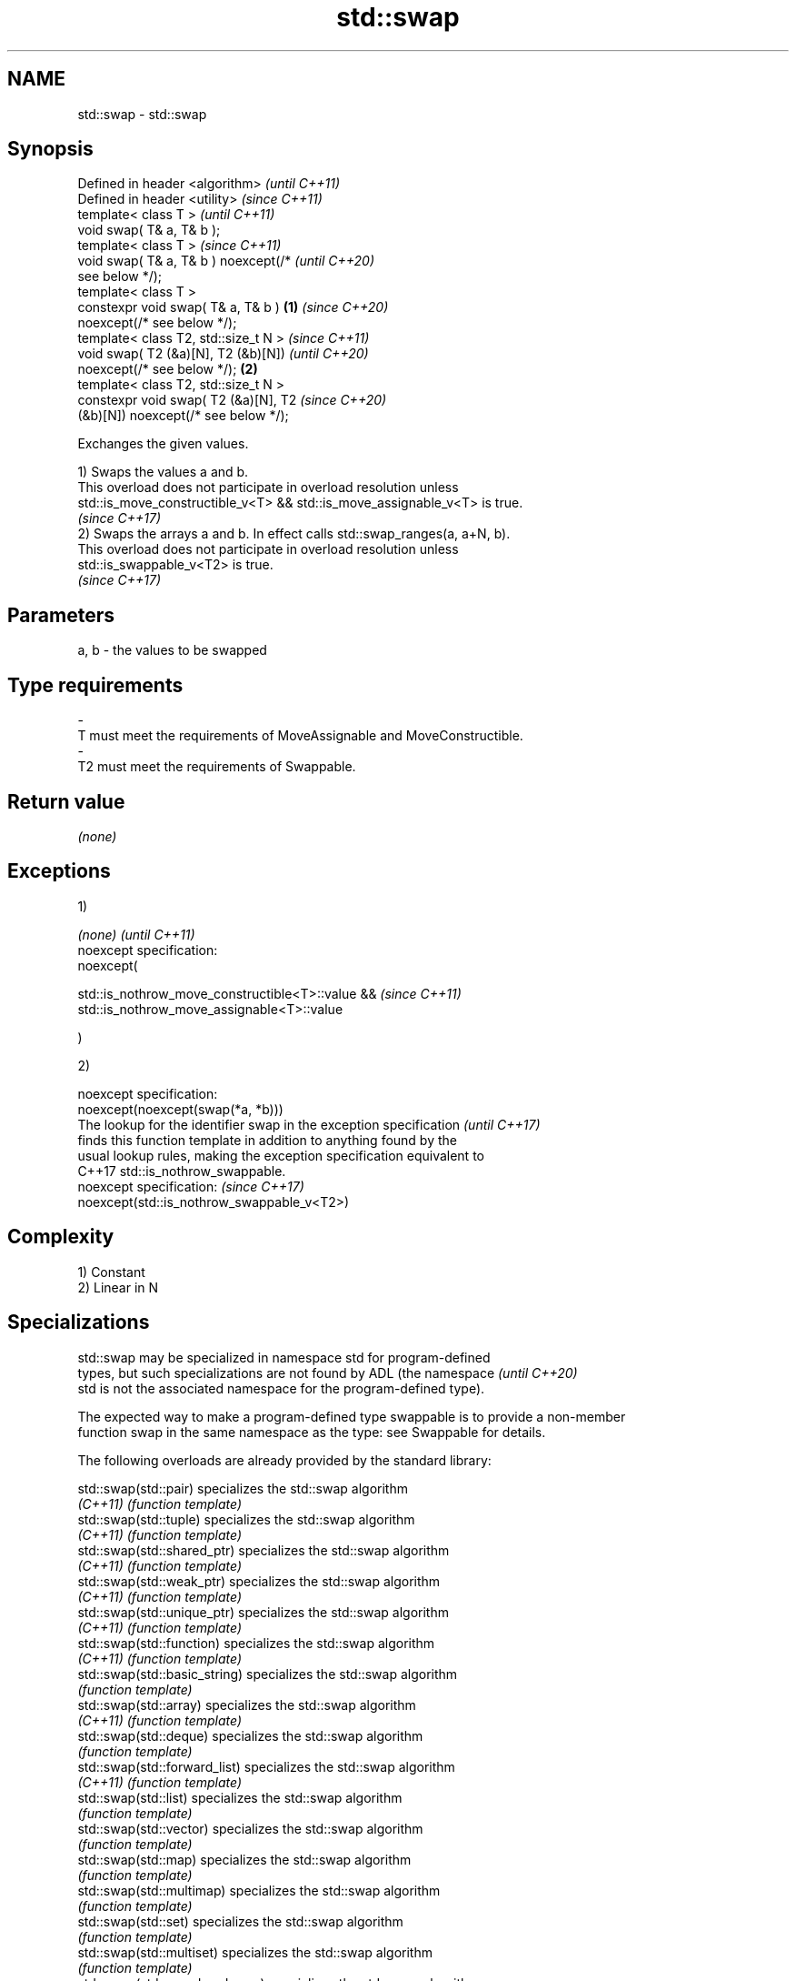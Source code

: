 .TH std::swap 3 "2019.03.28" "http://cppreference.com" "C++ Standard Libary"
.SH NAME
std::swap \- std::swap

.SH Synopsis
   Defined in header <algorithm>              \fI(until C++11)\fP
   Defined in header <utility>                \fI(since C++11)\fP
   template< class T >                                      \fI(until C++11)\fP
   void swap( T& a, T& b );
   template< class T >                                      \fI(since C++11)\fP
   void swap( T& a, T& b ) noexcept(/*                      \fI(until C++20)\fP
   see below */);
   template< class T >
   constexpr void swap( T& a, T& b )      \fB(1)\fP               \fI(since C++20)\fP
   noexcept(/* see below */);
   template< class T2, std::size_t N >                                    \fI(since C++11)\fP
   void swap( T2 (&a)[N], T2 (&b)[N])                                     \fI(until C++20)\fP
   noexcept(/* see below */);                 \fB(2)\fP
   template< class T2, std::size_t N >
   constexpr void swap( T2 (&a)[N], T2                                    \fI(since C++20)\fP
   (&b)[N]) noexcept(/* see below */);

   Exchanges the given values.

   1) Swaps the values a and b.
   This overload does not participate in overload resolution unless
   std::is_move_constructible_v<T> && std::is_move_assignable_v<T> is true.
   \fI(since C++17)\fP
   2) Swaps the arrays a and b. In effect calls std::swap_ranges(a, a+N, b).
   This overload does not participate in overload resolution unless
   std::is_swappable_v<T2> is true.
   \fI(since C++17)\fP

.SH Parameters

   a, b              -              the values to be swapped
.SH Type requirements
   -
   T must meet the requirements of MoveAssignable and MoveConstructible.
   -
   T2 must meet the requirements of Swappable.

.SH Return value

   \fI(none)\fP

.SH Exceptions

   1)

   \fI(none)\fP                                              \fI(until C++11)\fP
   noexcept specification:  
   noexcept(

       std::is_nothrow_move_constructible<T>::value && \fI(since C++11)\fP
       std::is_nothrow_move_assignable<T>::value

   )

   2)

   noexcept specification:  
   noexcept(noexcept(swap(*a, *b)))
   The lookup for the identifier swap in the exception specification      \fI(until C++17)\fP
   finds this function template in addition to anything found by the
   usual lookup rules, making the exception specification equivalent to
   C++17 std::is_nothrow_swappable.
   noexcept specification:                                                \fI(since C++17)\fP
   noexcept(std::is_nothrow_swappable_v<T2>)

.SH Complexity

   1) Constant
   2) Linear in N

.SH Specializations

   std::swap may be specialized in namespace std for program-defined
   types, but such specializations are not found by ADL (the namespace    \fI(until C++20)\fP
   std is not the associated namespace for the program-defined type).

   The expected way to make a program-defined type swappable is to provide a non-member
   function swap in the same namespace as the type: see Swappable for details.

   The following overloads are already provided by the standard library:

   std::swap(std::pair)                specializes the std::swap algorithm
   \fI(C++11)\fP                             \fI(function template)\fP 
   std::swap(std::tuple)               specializes the std::swap algorithm
   \fI(C++11)\fP                             \fI(function template)\fP 
   std::swap(std::shared_ptr)          specializes the std::swap algorithm
   \fI(C++11)\fP                             \fI(function template)\fP 
   std::swap(std::weak_ptr)            specializes the std::swap algorithm
   \fI(C++11)\fP                             \fI(function template)\fP 
   std::swap(std::unique_ptr)          specializes the std::swap algorithm
   \fI(C++11)\fP                             \fI(function template)\fP 
   std::swap(std::function)            specializes the std::swap algorithm
   \fI(C++11)\fP                             \fI(function template)\fP 
   std::swap(std::basic_string)        specializes the std::swap algorithm
                                       \fI(function template)\fP 
   std::swap(std::array)               specializes the std::swap algorithm
   \fI(C++11)\fP                             \fI(function template)\fP 
   std::swap(std::deque)               specializes the std::swap algorithm
                                       \fI(function template)\fP 
   std::swap(std::forward_list)        specializes the std::swap algorithm
   \fI(C++11)\fP                             \fI(function template)\fP 
   std::swap(std::list)                specializes the std::swap algorithm
                                       \fI(function template)\fP 
   std::swap(std::vector)              specializes the std::swap algorithm
                                       \fI(function template)\fP 
   std::swap(std::map)                 specializes the std::swap algorithm
                                       \fI(function template)\fP 
   std::swap(std::multimap)            specializes the std::swap algorithm
                                       \fI(function template)\fP 
   std::swap(std::set)                 specializes the std::swap algorithm
                                       \fI(function template)\fP 
   std::swap(std::multiset)            specializes the std::swap algorithm
                                       \fI(function template)\fP 
   std::swap(std::unordered_map)       specializes the std::swap algorithm
   \fI(C++11)\fP                             \fI(function template)\fP 
   std::swap(std::unordered_multimap)  specializes the std::swap algorithm
   \fI(C++11)\fP                             \fI(function template)\fP 
   std::swap(std::unordered_set)       specializes the std::swap algorithm
   \fI(C++11)\fP                             \fI(function template)\fP 
   std::swap(std::unordered_multiset)  specializes the std::swap algorithm
   \fI(C++11)\fP                             \fI(function template)\fP 
   std::swap(std::queue)               specializes the std::swap algorithm
                                       \fI(function template)\fP 
   std::swap(std::priority_queue)      specializes the std::swap algorithm
                                       \fI(function template)\fP 
   std::swap(std::stack)               specializes the std::swap algorithm
                                       \fI(function template)\fP 
   std::swap(std::valarray)            specializes the std::swap() algorithm
   \fI(C++11)\fP                             \fI(function template)\fP 
   std::swap(std::basic_stringbuf)     specializes the std::swap algorithm
   \fI(C++11)\fP                             \fI(function template)\fP 
   std::swap(std::basic_istringstream) specializes the std::swap algorithm
   \fI(C++11)\fP                             \fI(function template)\fP 
   std::swap(std::basic_ostringstream) specializes the std::swap algorithm
   \fI(C++11)\fP                             \fI(function template)\fP 
   std::swap(std::basic_stringstream)  specializes the std::swap algorithm
   \fI(C++11)\fP                             \fI(function template)\fP 
   std::swap(std::basic_filebuf)       specializes the std::swap algorithm
   \fI(C++11)\fP                             \fI(function template)\fP 
   std::swap(std::basic_ifstream)      specializes the std::swap algorithm
   \fI(C++11)\fP                             \fI(function template)\fP 
   std::swap(std::basic_ofstream)      specializes the std::swap algorithm
   \fI(C++11)\fP                             \fI(function template)\fP 
   std::swap(std::basic_fstream)       specializes the std::swap algorithm
   \fI(C++11)\fP                             \fI(function template)\fP 
   std::swap(std::basic_syncbuf)       specializes the std::swap algorithm
   (C++20)                             \fI(function template)\fP 
   std::swap(std::basic_regex)         specializes the std::swap algorithm
   \fI(C++11)\fP                             \fI(function template)\fP 
   std::swap(std::match_results)       specializes the std::swap() algorithm
   \fI(C++11)\fP                             \fI(function template)\fP 
   std::swap(std::thread)              specializes the std::swap algorithm
   \fI(C++11)\fP                             \fI(function template)\fP 
   std::swap(std::unique_lock)         specialization of std::swap for unique_lock
   \fI(C++11)\fP                             \fI(function template)\fP 
   std::swap(std::promise)             specializes the std::swap algorithm
   \fI(C++11)\fP                             \fI(function template)\fP 
   std::swap(std::packaged_task)       specializes the std::swap algorithm
   \fI(C++11)\fP                             \fI(function template)\fP 
   std::swap(std::optional)            specializes the std::swap algorithm
   \fI(C++17)\fP                             \fI(function)\fP 
   std::swap(std::any)                 specializes the std::swap algorithm
   \fI(C++17)\fP                             \fI(function)\fP 
   std::swap(std::variant)             specializes the std::swap algorithm
   \fI(C++17)\fP                             \fI(function)\fP 
   swap(std::filesystem::path)         swaps two paths
                                       \fI(function)\fP 

.SH Example

   
// Run this code

 #include <algorithm>
 #include <iostream>
  
 int main()
 {
    int a = 5, b = 3;
  
    // before
    std::cout << a << ' ' << b << '\\n';
  
    std::swap(a,b);
  
    // after
    std::cout << a << ' ' << b << '\\n';
 }

.SH Output:

 5 3
 3 5

   Defect reports

   The following behavior-changing defect reports were applied retroactively to
   previously published C++ standards.

      DR    Applied to              Behavior as published              Correct behavior
   LWG 2554 C++11      swapping multi-dimensional arrays can never be  made to work
                       noexcept due to name lookup problems

.SH See also

   iter_swap   swaps the elements pointed to by two iterators
               \fI(function template)\fP 
   swap_ranges swaps two ranges of elements
               \fI(function template)\fP 
   exchange    replaces the argument with a new value and returns its previous value
   \fI(C++14)\fP     \fI(function template)\fP 

.SH Category:

     * conditionally noexcept
